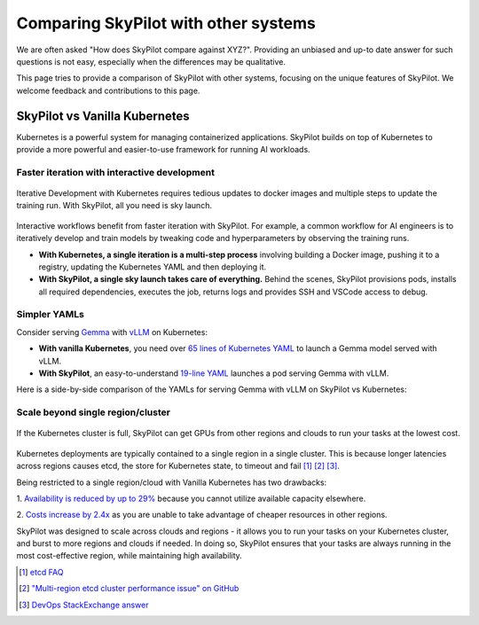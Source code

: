 .. _sky-compare:

Comparing SkyPilot with other systems
=====================================

We are often asked "How does SkyPilot compare against XYZ?". Providing an unbiased and up-to date answer for such questions is not easy, especially when the differences may be qualitative.

This page tries to provide a comparison of SkyPilot with other systems, focusing on the unique features of SkyPilot. We welcome feedback and contributions to this page.


SkyPilot vs Vanilla Kubernetes
------------------------------

Kubernetes is a powerful system for managing containerized applications. SkyPilot builds on top of Kubernetes to provide a more powerful and easier-to-use framework for running AI workloads.

Faster iteration with interactive development
^^^^^^^^^^^^^^^^^^^^^^^^^^^^^^^^^^^^^^^^^^^^^

.. figure:: https://blog.skypilot.co/ai-on-kubernetes/images/k8s_vs_skypilot_iterative_v2.png
    :align: center
    :width: 80%
    :alt: Iterative Development with Kubernetes vs SkyPilot

    Iterative Development with Kubernetes requires tedious updates to docker images and multiple steps to update the training run. With SkyPilot, all you need is sky launch.

Interactive workflows benefit from faster iteration with SkyPilot. For example, a common workflow for AI engineers is to iteratively develop and train models by tweaking code and hyperparameters by observing the training runs.

* **With Kubernetes, a single iteration is a multi-step process** involving building a Docker image, pushing it to a registry, updating the Kubernetes YAML and then deploying it.

* **With SkyPilot, a single sky launch takes care of everything.** Behind the scenes, SkyPilot provisions pods, installs all required dependencies, executes the job, returns logs and provides SSH and VSCode access to debug.


Simpler YAMLs
^^^^^^^^^^^^^

Consider serving `Gemma <https://ai.google.dev/gemma>`_ with `vLLM <https://github.com/vllm-project/vllm>`_ on Kubernetes:

* **With vanilla Kubernetes**, you need over `65 lines of Kubernetes YAML <https://cloud.google.com/kubernetes-engine/docs/tutorials/serve-gemma-gpu-vllm#deploy-vllm>`_ to launch a Gemma model served with vLLM.
* **With SkyPilot**, an easy-to-understand `19-line YAML <https://gist.github.com/romilbhardwaj/b5b6b893e7a3749a2815f055f3f5351c>`_ launches a pod serving Gemma with vLLM.

Here is a side-by-side comparison of the YAMLs for serving Gemma with vLLM on SkyPilot vs Kubernetes:

.. raw:: html

   <div class="row">
       <div class="col-md-6 mb-3">
            <h3> SkyPilot </h3>
           <pre>
           <code class="yaml">
   envs:
     MODEL_NAME: google/gemma-2b-it
     HF_TOKEN: myhftoken

   resources:
     image_id: docker:vllm/vllm-openai:latest
     accelerators: L4:1
     ports: 8000

   setup: |
     conda deactivate
     python3 -c "import huggingface_hub; huggingface_hub.login('${HF_TOKEN}')"

   run: |
     conda deactivate
     echo 'Starting vllm openai api server...'
     python -m vllm.entrypoints.openai.api_server \
     --model $MODEL_NAME \
     --tokenizer hf-internal-testing/llama-tokenizer \
     --host 0.0.0.0
           </code>
           </pre>
       </div>
       <div class="col-md-6 mb-3">
            <h3> Kubernetes </h3>
           <pre>
           <code class="yaml">
   apiVersion: apps/v1
   kind: Deployment
   metadata:
   name: vllm-gemma-deployment
   spec:
   replicas: 1
   selector:
     matchLabels:
       app: gemma-server
   template:
     metadata:
       labels:
         app: gemma-server
         ai.gke.io/model: gemma-1.1-2b-it
         ai.gke.io/inference-server: vllm
         examples.ai.gke.io/source: user-guide
     spec:
       containers:
       - name: inference-server
         image: us-docker.pkg.dev/vertex-ai/ vertex-vision-model-garden-dockers/pytorch-vllm-serve:20240527_0916_RC00
         resources:
           requests:
             cpu: "2"
             memory: "10Gi"
             ephemeral-storage: "10Gi"
             nvidia.com/gpu: 1
           limits:
             cpu: "2"
             memory: "10Gi"
             ephemeral-storage: "10Gi"
             nvidia.com/gpu: 1
         args:
         - --model=$(MODEL_ID)
         - --tensor-parallel-size=1
         env:
         - name: MODEL_ID
           value: google/gemma-1.1-2b-it
         - name: HUGGING_FACE_HUB_TOKEN
           valueFrom:
             secretKeyRef:
               name: hf-secret
               key: hf_api_token
         volumeMounts:
         - mountPath: /dev/shm
           name: dshm
       volumes:
       - name: dshm
         emptyDir:
             medium: Memory
       nodeSelector:
         cloud.google.com/gke-accelerator: nvidia-l4
   ---
   apiVersion: v1
   kind: Service
   metadata:
   name: llm-service
   spec:
   selector:
     app: gemma-server
   type: ClusterIP
   ports:
     - protocol: TCP
       port: 8000
       targetPort: 8000
           </code>
           </pre>
       </div>
   </div>


Scale beyond single region/cluster
^^^^^^^^^^^^^^^^^^^^^^^^^^^^^^^^^^

.. figure:: https://blog.skypilot.co/ai-on-kubernetes/images/failover.png
    :align: center
    :width: 80%
    :alt: Scaling beyond a single region Kubernetes cluster with SkyPilot

    If the Kubernetes cluster is full, SkyPilot can get GPUs from other regions and clouds to run your tasks at the lowest cost.

Kubernetes deployments are typically contained to a single region in a single cluster.
This is because longer latencies across regions causes etcd, the store for Kubernetes state, to timeout and fail [1]_ [2]_ [3]_.

Being restricted to a single region/cloud with Vanilla Kubernetes has two drawbacks:

1. `Availability is reduced by up to 29% <https://blog.skypilot.co/introducing-sky-serve/#why-skyserve>`_ because you cannot utilize
available capacity elsewhere.

2. `Costs increase by 2.4x <https://blog.skypilot.co/introducing-sky-serve/#why-skyserve>`_ as you are unable to
take advantage of cheaper resources in other regions.

SkyPilot was designed to scale across clouds and regions - it allows you to run your tasks on your Kubernetes cluster, and burst to more regions and clouds if needed. In doing so, SkyPilot ensures that your tasks are always running in the most cost-effective region, while maintaining high availability.

.. [1] `etcd FAQ <https://etcd.io/docs/v3.3/faq/#does-etcd-work-in-cross-region-or-cross-data-center-deployments>`_
.. [2] `"Multi-region etcd cluster performance issue" on GitHub <https://github.com/etcd-io/etcd/issues/12232>`_
.. [3] `DevOps StackExchange answer <https://devops.stackexchange.com/a/13194>`_
